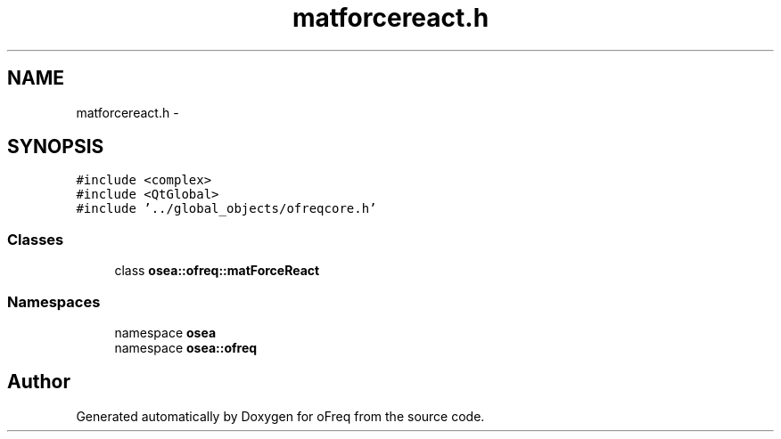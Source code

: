 .TH "matforcereact.h" 3 "Sat Apr 5 2014" "Version 0.4" "oFreq" \" -*- nroff -*-
.ad l
.nh
.SH NAME
matforcereact.h \- 
.SH SYNOPSIS
.br
.PP
\fC#include <complex>\fP
.br
\fC#include <QtGlobal>\fP
.br
\fC#include '\&.\&./global_objects/ofreqcore\&.h'\fP
.br

.SS "Classes"

.in +1c
.ti -1c
.RI "class \fBosea::ofreq::matForceReact\fP"
.br
.in -1c
.SS "Namespaces"

.in +1c
.ti -1c
.RI "namespace \fBosea\fP"
.br
.ti -1c
.RI "namespace \fBosea::ofreq\fP"
.br
.in -1c
.SH "Author"
.PP 
Generated automatically by Doxygen for oFreq from the source code\&.
